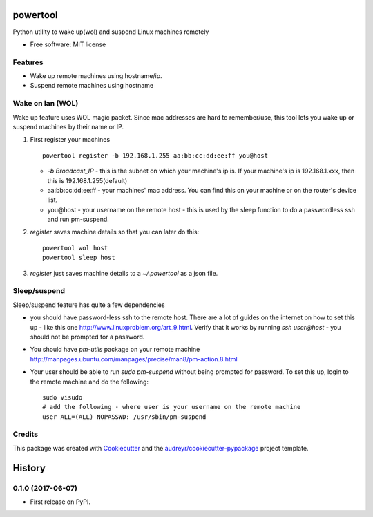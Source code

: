 =========
powertool
=========


.. image:: https://coveralls.io/repos/github/raghur/powertool/badge.svg?branch=master
    :target: https://coveralls.io/github/raghur/powertool?branch=master

.. image:: https://img.shields.io/pypi/v/powertool.svg
   :target: https://pypi.python.org/pypi/powertool

.. image:: https://img.shields.io/travis/raghur/powertool.svg
        :target: https://travis-ci.org/raghur/powertool

.. image:: https://readthedocs.org/projects/powertool/badge/?version=latest
        :target: https://powertool.readthedocs.io/en/latest/?badge=latest
        :alt: Documentation Status

.. image:: https://pyup.io/repos/github/raghur/powertool/shield.svg
     :target: https://pyup.io/repos/github/raghur/powertool/
     :alt: Updates

.. image:: https://img.shields.io/pypi/pyversions/powertool.svg
    :target: https://pypi.python.org/pypi/powertool

Python utility to wake up(wol) and suspend Linux machines remotely


* Free software: MIT license


Features
--------

* Wake up remote machines using hostname/ip.
* Suspend remote machines using hostname

Wake on lan (WOL) 
-----------------

Wake up feature uses WOL magic packet. Since mac addresses are hard to remember/use, this tool lets you wake up or suspend machines
by their name or IP.

1. First register your machines ::

        powertool register -b 192.168.1.255 aa:bb:cc:dd:ee:ff you@host

   - `-b Broadcast_IP` - this is the subnet on which your machine's ip is. If your machine's ip is 192.168.1.xxx, then this is 192.168.1.255(default)
   - aa:bb:cc:dd:ee:ff - your machines' mac address. You can find this on your machine or on the router's device list.
   - you\@host - your username on the remote host - this is used by the sleep function to do a passwordless ssh and run pm-suspend.

2. `register` saves machine details so that you can later do this::

        powertool wol host
        powertool sleep host
3. `register` just saves machine details to a `~/.powertool` as a json file.

Sleep/suspend
---------------

Sleep/suspend feature has quite a few dependencies

- you should have password-less ssh to the remote host. There are a lot of
  guides on the internet on how to set this up - like this one
  http://www.linuxproblem.org/art_9.html. Verify that it works by running `ssh
  user@host` - you should not be prompted for a password.
- You should have `pm-utils` package on your remote machine
  http://manpages.ubuntu.com/manpages/precise/man8/pm-action.8.html
- Your user should be able to run `sudo pm-suspend` without being prompted for
  password. To set this up, login to the remote machine and do the following::

        sudo visudo
        # add the following - where user is your username on the remote machine
        user ALL=(ALL) NOPASSWD: /usr/sbin/pm-suspend

Credits
---------

This package was created with Cookiecutter_ and the `audreyr/cookiecutter-pypackage`_ project template.

.. _Cookiecutter: https://github.com/audreyr/cookiecutter
.. _`audreyr/cookiecutter-pypackage`: https://github.com/audreyr/cookiecutter-pypackage



=======
History
=======

0.1.0 (2017-06-07)
------------------

* First release on PyPI.


